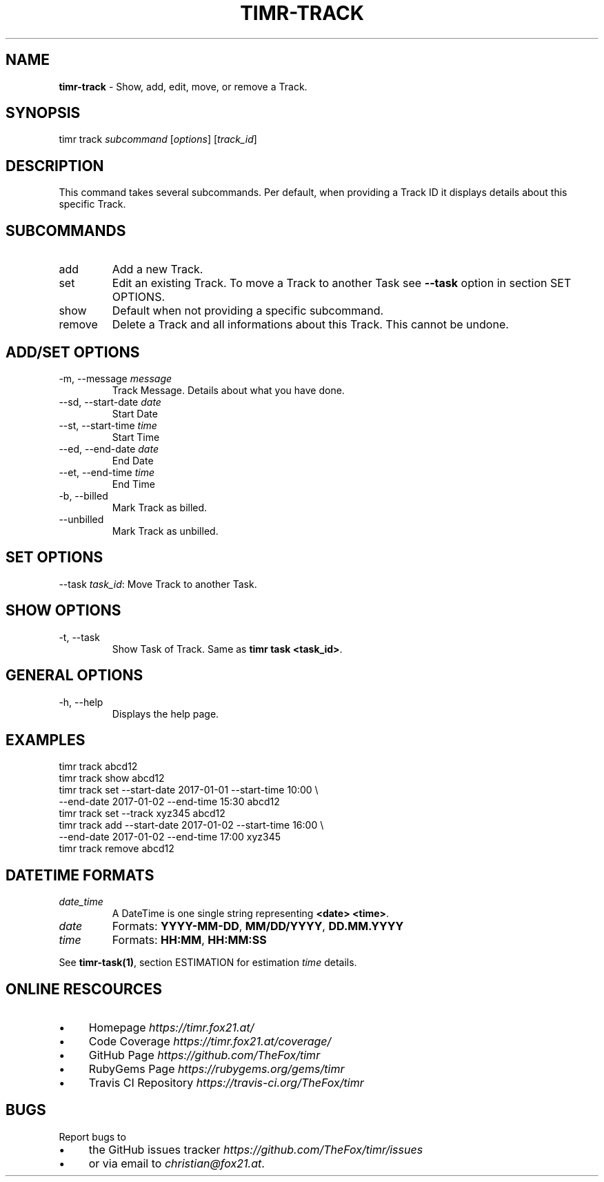 .\" generated with Ronn/v0.7.3
.\" http://github.com/rtomayko/ronn/tree/0.7.3
.
.TH "TIMR\-TRACK" "1" "April 2017" "FOX21.at" "Timr Manual"
.
.SH "NAME"
\fBtimr\-track\fR \- Show, add, edit, move, or remove a Track\.
.
.SH "SYNOPSIS"
timr track \fIsubcommand\fR [\fIoptions\fR] [\fItrack_id\fR]
.
.SH "DESCRIPTION"
This command takes several subcommands\. Per default, when providing a Track ID it displays details about this specific Track\.
.
.SH "SUBCOMMANDS"
.
.TP
add
Add a new Track\.
.
.TP
set
Edit an existing Track\. To move a Track to another Task see \fB\-\-task\fR option in section SET OPTIONS\.
.
.TP
show
Default when not providing a specific subcommand\.
.
.TP
remove
Delete a Track and all informations about this Track\. This cannot be undone\.
.
.SH "ADD/SET OPTIONS"
.
.TP
\-m, \-\-message \fImessage\fR
Track Message\. Details about what you have done\.
.
.TP
\-\-sd, \-\-start\-date \fIdate\fR
Start Date
.
.TP
\-\-st, \-\-start\-time \fItime\fR
Start Time
.
.TP
\-\-ed, \-\-end\-date \fIdate\fR
End Date
.
.TP
\-\-et, \-\-end\-time \fItime\fR
End Time
.
.TP
\-b, \-\-billed
Mark Track as billed\.
.
.TP
\-\-unbilled
Mark Track as unbilled\.
.
.SH "SET OPTIONS"
\-\-task \fItask_id\fR: Move Track to another Task\.
.
.SH "SHOW OPTIONS"
.
.TP
\-t, \-\-task
Show Task of Track\. Same as \fBtimr task <task_id>\fR\.
.
.SH "GENERAL OPTIONS"
.
.TP
\-h, \-\-help
Displays the help page\.
.
.SH "EXAMPLES"
.
.nf

timr track abcd12
timr track show abcd12
timr track set \-\-start\-date 2017\-01\-01 \-\-start\-time 10:00 \e
    \-\-end\-date 2017\-01\-02 \-\-end\-time 15:30 abcd12
timr track set \-\-track xyz345 abcd12
timr track add \-\-start\-date 2017\-01\-02 \-\-start\-time 16:00 \e
    \-\-end\-date 2017\-01\-02 \-\-end\-time 17:00 xyz345
timr track remove abcd12
.
.fi
.
.SH "DATETIME FORMATS"
.
.TP
\fIdate_time\fR
A DateTime is one single string representing \fB<date> <time>\fR\.
.
.TP
\fIdate\fR
Formats: \fBYYYY\-MM\-DD\fR, \fBMM/DD/YYYY\fR, \fBDD\.MM\.YYYY\fR
.
.TP
\fItime\fR
Formats: \fBHH:MM\fR, \fBHH:MM:SS\fR
.
.P
See \fBtimr\-task(1)\fR, section ESTIMATION for estimation \fItime\fR details\.
.
.SH "ONLINE RESCOURCES"
.
.IP "\(bu" 4
Homepage \fIhttps://timr\.fox21\.at/\fR
.
.IP "\(bu" 4
Code Coverage \fIhttps://timr\.fox21\.at/coverage/\fR
.
.IP "\(bu" 4
GitHub Page \fIhttps://github\.com/TheFox/timr\fR
.
.IP "\(bu" 4
RubyGems Page \fIhttps://rubygems\.org/gems/timr\fR
.
.IP "\(bu" 4
Travis CI Repository \fIhttps://travis\-ci\.org/TheFox/timr\fR
.
.IP "" 0
.
.SH "BUGS"
Report bugs to
.
.IP "\(bu" 4
the GitHub issues tracker \fIhttps://github\.com/TheFox/timr/issues\fR
.
.IP "\(bu" 4
or via email to \fIchristian@fox21\.at\fR\.
.
.IP "" 0

